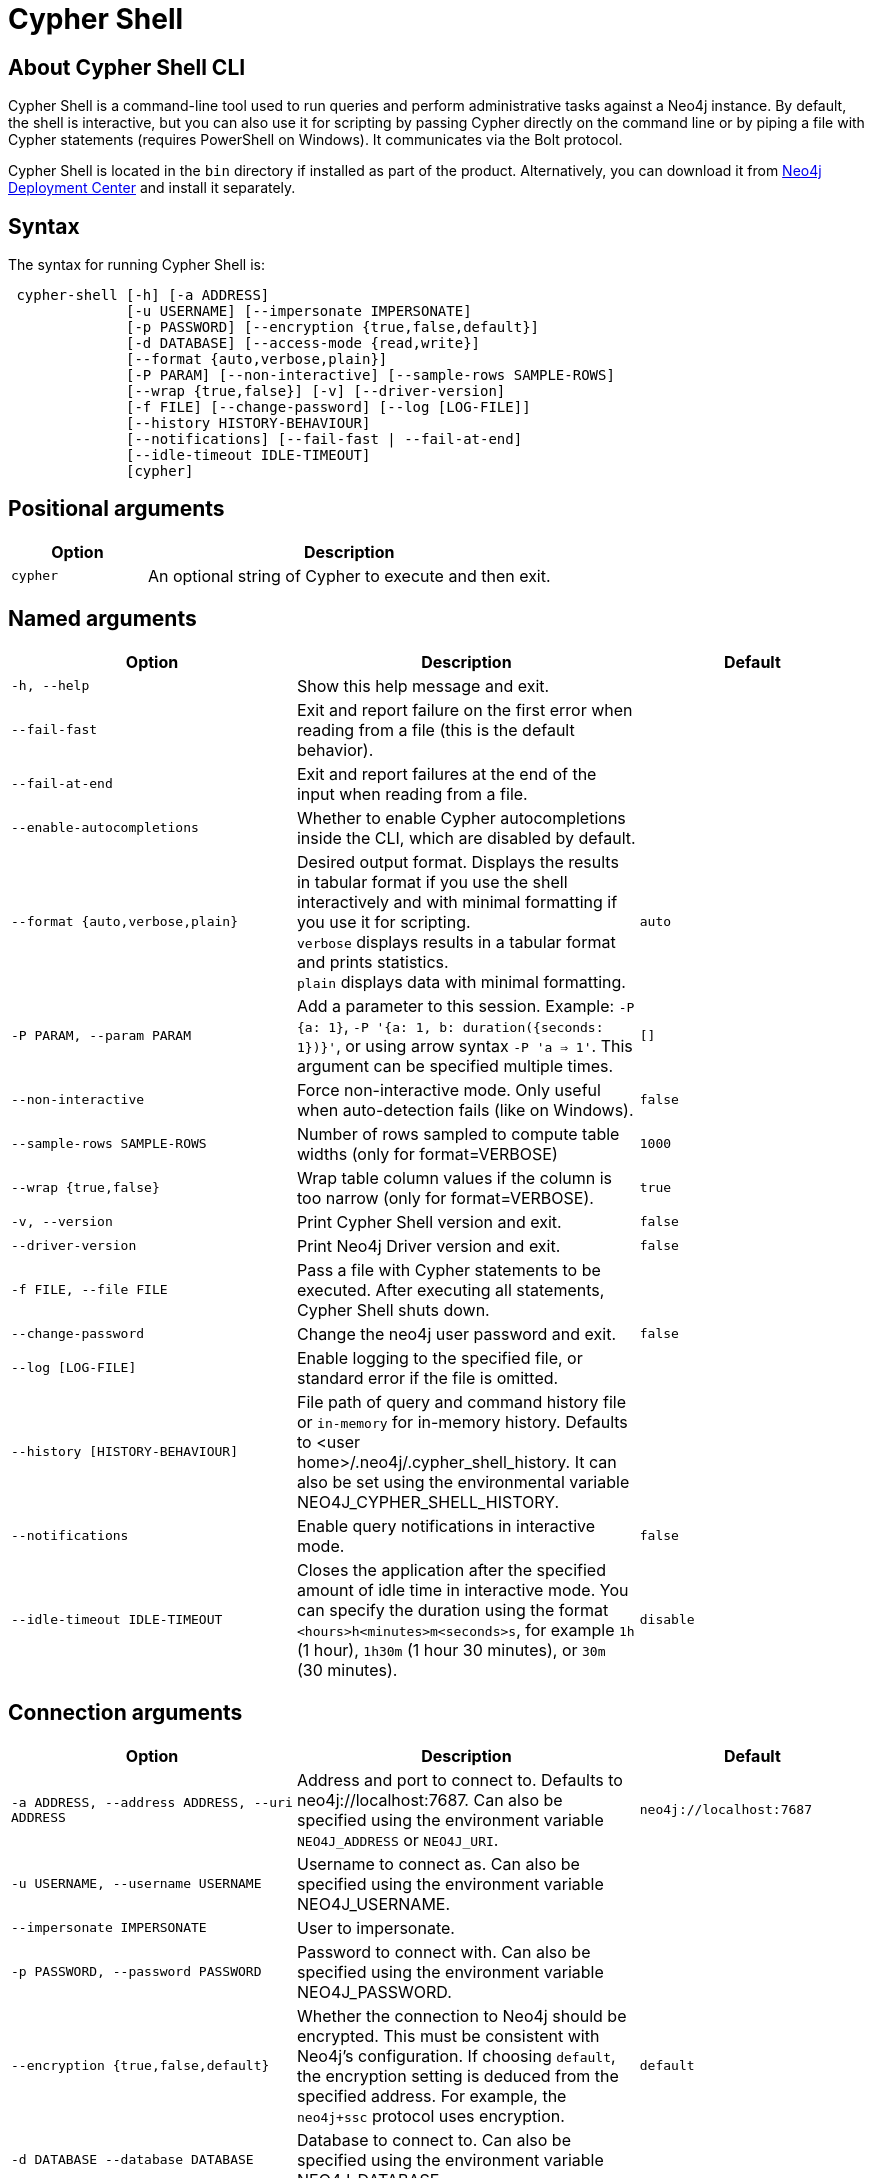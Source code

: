 :description: Describes Neo4j Cypher Shell command-line interface (CLI) and how to use it.
:page-aliases: tools/cypher-shell.adoc
[[cypher-shell]]
= Cypher Shell

[[cypher-shell-about]]
== About Cypher Shell CLI

Cypher Shell is a command-line tool used to run queries and perform administrative tasks against a Neo4j instance.
By default, the shell is interactive, but you can also use it for scripting by passing Cypher directly on the command line or by piping a file with Cypher statements (requires PowerShell on Windows).
It communicates via the Bolt protocol.

Cypher Shell is located in the `bin` directory if installed as part of the product.
Alternatively, you can download it from link:https://neo4j.com/deployment-center/?cypher-shell[Neo4j Deployment Center] and install it separately.

[[cypher-shell-syntax]]
== Syntax

The syntax for running Cypher Shell is:

----
 cypher-shell [-h] [-a ADDRESS]
              [-u USERNAME] [--impersonate IMPERSONATE]
              [-p PASSWORD] [--encryption {true,false,default}]
              [-d DATABASE] [--access-mode {read,write}]
              [--format {auto,verbose,plain}]
              [-P PARAM] [--non-interactive] [--sample-rows SAMPLE-ROWS]
              [--wrap {true,false}] [-v] [--driver-version]
              [-f FILE] [--change-password] [--log [LOG-FILE]]
              [--history HISTORY-BEHAVIOUR]
              [--notifications] [--fail-fast | --fail-at-end]
              [--idle-timeout IDLE-TIMEOUT]
              [cypher]
----

== Positional arguments

[options="header", cols="1m,3a"]
|===
| Option
| Description

|cypher
|An optional string of Cypher to execute and then exit.
|===

== Named arguments

[options="header", cols="5m,6a,4m"]
|===
| Option
| Description
| Default

|-h, --help
|Show this help message and exit.
|

|--fail-fast
| Exit and report failure on the first error when reading from a file (this is the default behavior).
|

| --fail-at-end
| Exit and report failures at the end of the input when reading from a file.
|

| --enable-autocompletions
| Whether to enable Cypher autocompletions inside the CLI, which are disabled by default.
|

|--format {auto,verbose,plain}
|Desired output format. Displays the results in tabular format if you use the shell interactively and with minimal formatting if you use it for scripting. +
`verbose` displays results in a tabular format and prints statistics. +
`plain` displays data with minimal formatting.
|auto

|-P PARAM, --param PARAM
|Add a parameter to this session. Example: `-P {a: 1}`, `-P '{a: 1, b: duration({seconds: 1})}'`, or using arrow syntax `-P 'a => 1'`. This argument can be specified multiple times.
|[]

|--non-interactive
|Force non-interactive mode. Only useful when auto-detection fails (like on Windows).
|false

|--sample-rows SAMPLE-ROWS
|Number of rows sampled to compute table widths (only for format=VERBOSE)
|1000

|--wrap {true,false}
|Wrap table column values if the column is too narrow (only for format=VERBOSE).
|true

|-v, --version
|Print Cypher Shell version and exit.
|false

|--driver-version
|Print Neo4j Driver version and exit.
|false

|-f FILE, --file FILE
|Pass a file with Cypher statements to be executed.
After executing all statements, Cypher Shell shuts down.
|

|--change-password
|Change the neo4j user password and exit.
|false

|--log [LOG-FILE]
|Enable logging to the specified file, or standard error if the file is omitted.
|

|--history [HISTORY-BEHAVIOUR]
|File path of query and command history file or `in-memory` for in-memory history.
Defaults to <user home>/.neo4j/.cypher_shell_history.
It can also be set using the environmental variable NEO4J_CYPHER_SHELL_HISTORY.
|

|--notifications
|Enable query notifications in interactive mode.
|false

|--idle-timeout IDLE-TIMEOUT
|Closes the application after the specified amount of idle time in interactive mode. You can specify the duration using the format `<hours>h<minutes>m<seconds>s`, for example `1h` (1 hour), `1h30m` (1 hour 30 minutes), or `30m` (30 minutes).
|disable
|===

== Connection arguments

[options="header", cols="5m,6a,4m"]
|===
| Option
| Description
| Default

| -a ADDRESS, --address ADDRESS, --uri ADDRESS
| Address and port to connect to. Defaults to neo4j://localhost:7687.
Can also be specified using the environment variable `NEO4J_ADDRESS` or `NEO4J_URI`.
|neo4j://localhost:7687

| -u USERNAME, --username USERNAME
| Username to connect as. Can also be specified using the environment variable NEO4J_USERNAME.
|

| --impersonate IMPERSONATE
| User to impersonate.
|

| -p PASSWORD, --password PASSWORD
| Password to connect with. Can also be specified using the environment variable NEO4J_PASSWORD.
|

| --encryption {true,false,default}
| Whether the connection to Neo4j should be encrypted.  This must be consistent with Neo4j's configuration. If choosing `default`, the encryption setting is deduced from the specified address. For example, the `neo4j+ssc` protocol uses encryption.
| default

| -d DATABASE --database DATABASE
| Database to connect to. Can also be specified using the environment variable NEO4J_DATABASE.
|

| --access-mode {read,write}
| Access mode. Defaults to WRITE.
| write
|===

[[cypher-shell-run]]
== Running Cypher Shell within the Neo4j distribution

You can connect to a live Neo4j DBMS by running `cypher-shell` and passing in a username and a password argument:

[source, shell]
----
bin/cypher-shell -u neo4j -p <password>
----

The output is the following:

[queryresult]
----
Connected to Neo4j at neo4j://localhost:7687 as user neo4j.
Type :help for a list of available commands or :exit to exit the shell.
Note that Cypher queries must end with a semicolon.
----

[[cypher-shell-standalone]]
== Running Cypher Shell from a different server

You can also install the Cypher Shell tool on a different server (without Neo4j) and connect to a Neo4j DBMS.
Cypher Shell requires Java 21.

[NOTE]
====
DEB/RPM distributions both install Java, if it is not already installed, and the Cypher Shell executable.
The _cypher-shell_ files are available in the same DEB/RPM Linux repositories as Neo4j.

The TAR distribution contains only the _cypher-shell_ files, so you must install Java manually.
====

. Download Cypher Shell from link:https://neo4j.com/deployment-center/?cypher-shell[Neo4j Deployment Center].
. Connect to a Neo4j DBMS by running the `cypher-shell` command providing the Neo4j address, a username, and a password:
+
[source, shell]
----
cypher-shell/cypher-shell -a neo4j://IP-address:7687 -u neo4j -p <password>
----
+
The output is the following:
+
[queryresult]
----
Connected to Neo4j at neo4j://IP-address:7687 as user neo4j.
Type :help for a list of available commands or :exit to exit the shell.
Note that Cypher queries must end with a semicolon.
----

[[cypher-shell-access-mode]]
== Changing the access mode

By default, the access mode is set to `write`.
However, you can change the access mode to `read` or `write` using the `--access-mode` argument when connecting to a Neo4j DBMS with the `cypher-shell` command or by using the `:access-mode` command in the interactive shell.
Keep in mind that access mode can affect which servers in a cluster a query can get routed to.
For example, a server with `modeConstraint=SECONDARY` can only do reads.

The following is an example of how you can connect to a Neo4j DBMS in read mode and then change the access mode to write in the interactive shell.

. Connect to a Neo4j DBMS in read mode:
+
[source, shell]
----
bin/cypher-shell -u neo4j -p <password> --access-mode read
----
+
[result]
----
Connected to Neo4j using Bolt protocol version 5.4 at neo4j://localhost:7687 as user neo4j.
Type :help for a list of available commands or :exit to exit the shell.
Note that Cypher queries must end with a semicolon.
----
. Try to create a node in read access mode:
+
[source, shell]
----
create ();
----
+
[result]
----
Writing in read access mode not allowed. Attempted write to neo4j
----
. Change the access mode to write in the interactive shell:
+
[source, shell]
----
:access-mode write
----
. Verify the access mode:
+
[source, shell]
----
:access-mode
----
+
[result]
----
Access mode write
----
. Create a node in write access mode:
+
[source, shell]
----
create ();
----
+
[result]
----
0 rows
ready to start consuming query after 66 ms, results consumed after another 0 ms
Added 1 nodes
----

[TIP]
====
For more information on the `:access-mode` command, run the following command in the interactive shell:

[source, shell]
----
:help access-mode
----

[result]
----
usage: :access-mode - Display current access mode
:access-mode read - Reconnect with read access mode
:access-mode write - Reconnect with write access mode
----
====

[[cypher-shell-commands]]
== Available commands

Once in the interactive shell, run the following command to display all available commands:

.Running `help`
====

[source, shell]
----
:help
----

The output is the following:

[queryresult]
----
Available commands:
  :access-mode  View or set access mode
  :begin        Open a transaction
  :commit       Commit the currently open transaction
  :connect      Connects to a database
  :disconnect   Disconnects from database
  :exit         Exit the logger
  :help         Show this help message
  :history      Statement history
  :impersonate  Impersonate user
  :param        Set the value of a query parameter
  :rollback     Rollback the currently open transaction
  :source       Executes Cypher statements from a file
  :sysinfo      Neo4j system information
  :use          Set the active database


For help on a specific command type:
    :help command

Keyboard shortcuts:
    Up and down arrows to access statement history.
    Tab for autocompletion of commands, hit twice to select suggestion from list using arrow keys.

For help on cypher please visit:
    https://neo4j.com/docs/cypher-manual/current/
----
====

[[cypher-shell-statements]]
== Running Cypher statements

You can run Cypher statements in the following ways:

* Typing Cypher statements directly into the interactive shell.
* Running Cypher statements from a file with the interactive shell.
* Running Cypher statements from a file as a `cypher-shell` argument.

The examples in this section use the `MATCH (n) RETURN n LIMIT 5` Cypher statement and will return 5 nodes from the database.

.Typing a Cypher statement directly into the interactive shell
====

[source, shell]
----
MATCH (n) RETURN n LIMIT 5;
----
====

[NOTE]
====
The following two examples assume a file exists in the same folder you run the `cypher-shell` command from called `example.cypher` with the following contents:

[source, cypher, role=noplay]
----
MATCH (n) RETURN n LIMIT 5;
----
====

.Running Cypher statements from a file with the interactive shell
====

You can use the `:source` command followed by the file name to run the Cypher statements in that file when in the Cypher interactive shell:

[source, shell]
----
:source /path/to/your/example.cypher
----
====

.Running Cypher statements from a file as a `cypher-shell` argument.
====

You can pass a file containing Cypher statements as an argument when running `cypher-shell`.

The examples here use the `--format plain` flag for a simple output.

*Using `cat` (UNIX)*

[source, shell]
----
cat example.cypher | bin/cypher-shell -u neo4j -p <password> --format plain
----

*Using `type` (Windows)*

[source, shell]
----
type example.cypher | bin/cypher-shell.bat -u neo4j -p <password> --format plain
----
====

[[cypher-shell-parameters]]
== Query parameters

Cypher Shell supports querying based on parameters.
Use `:param <Cypher Map>` to set parameters or the older arrow syntax `:param name => <Cypher Expression>`.
When using the arrow syntax, expressions are restricted to a single line.
List current parameters with `:param`.
Clear parameters with `:param clear`.

Parameters can be set to any Cypher expression.
Some expressions need to be evaluated online and require an open session.
The parameter expression is evaluated once.
For example, `:param {now: datetime()}` will set the parameter `now` to the current date and time at the time of setting the parameter.

.Use parameters within Cypher Shell
====

. Set the parameter `alias` to `Robin` and `born` to `date('1940-03-20')` using the `:param` keyword:
+
[source, shell]
----
:param {alias: 'Robin', born: date('1940-03-20')}
----
. Check the current parameters using the `:params` keyword:
+
[source, shell]
----
:param
----
+
[queryresult]
----
{
  alias: 'Robin',
  born: date('1981-08-01')
}
----
+
. Now use the `alias` and `born` parameters in a Cypher query:
+
[source, shell]
----
CREATE (:Person {name : 'Dick Grayson', alias : $alias, born: $born });
----
+
[queryresult]
----
Added 1 nodes, Set 3 properties, Added 1 labels
----
+
. Verify the result:
+
[queryresult]
----
MATCH (n) RETURN n;
----
+
[queryresult]
----
+--------------------------------------------------------------------+
| n                                                                  |
+--------------------------------------------------------------------+
| (:Person {name: "Bruce Wayne", alias: "Batman"})                   |
| (:Person {name: "Selina Kyle", alias: ["Catwoman", "The Cat"]})    |
| (:Person {name: "Dick Grayson", alias: "Robin", born: 1940-03-20}) |
+--------------------------------------------------------------------+
3 rows available after 2 ms, consumed after another 2 ms
----
====

[[cypher-shell-transactions]]
== Transactions

Cypher Shell supports explicit and implicit transactions.
Transaction states are controlled using the keywords `:begin`, `:commit`, and `:rollback`.

Both explicit and implicit transactions run from Cypher Shell will have default transaction metadata attached that follows the convention
(see xref:monitoring/logging.adoc#attach-metadata-tx[Attach metadata to a transaction]).

.Use fine-grained transaction control
====
The example uses the dataset from the built-in Neo4j Browser guide, called MovieGraph.
For more information, see the link:https://neo4j.com/docs/browser-manual/current/visual-tour/#guides[Neo4j Browser documentation].

. Run a query that shows there is only one person in the database, who is born in 1964.
+
[source, shell]
----
MATCH (n:Person) WHERE n.born=1964 RETURN n.name AS name;
----
+
[queryresult]
----
+----------------+
| name           |
+----------------+
| "Keanu Reeves" |
+----------------+

1 row
ready to start consuming query after 9 ms, results consumed after another 0 ms
----
+
. Start a transaction and create another person born in the same year:
+
[source, shell]
----
:begin
neo4j# CREATE (:Person {name : 'Edward Mygma', born:1964});
----
+
[queryresult]
----
0 rows
ready to start consuming query after 38 ms, results consumed after another 0 ms
Added 1 nodes, Set 2 properties, Added 1 labels
----
+
. If you open a second Cypher Shell session and run the query from step 1, you will notice no changes from the latest `CREATE` statement.
+
[source, shell]
----
MATCH (n:Person) WHERE n.born=1964 RETURN n.name AS name;
----
+
[queryresult]
----
+----------------+
| name           |
+----------------+
| "Keanu Reeves" |
+----------------+

1 row
ready to start consuming query after 9 ms, results consumed after another 0 ms
----
+
. Go back to the first session and commit the transaction.
+
[source, shell]
----
neo4j# :commit
----
. Now, if you run the query from step 1, you will see that Edward Mygma has been added to the database.
+
[source, shell]
----
MATCH (n:Person) WHERE n.born=1964 RETURN n.name AS name;
----
+
[queryresult]
----
+----------------+
| name           |
+----------------+
| "Keanu Reeves" |
| "Edward Mygma" |
+----------------+

2 rows
ready to start consuming query after 1 ms, results consumed after another 1 ms
----
====

[[cypher-shell-procedures]]
== Procedures

Cypher Shell supports running any procedures for which the current user is authorized.

.Call the `dbms.showCurrentUser` procedure
====

[source, shell]
----
CALL dbms.showCurrentUser();
----

[queryresult]
----
+------------------------------+
| username | roles     | flags |
+------------------------------+
| "neo4j"  | ["admin"] | []    |
+------------------------------+

1 row available after 66 ms, consumed after another 2 ms
----
====


[[cypher-shell-support]]
== Supported operating systems

You can use the Cypher Shell CLI via `cmd` on Windows systems, and `bash` on Unix systems.

Other shells may work as intended, but there is no test coverage to guarantee compatibility.


[[keyboard-shortcuts]]
== Keyboard shortcuts

The following keyboard commands are available in interactive mode.

[cols="1,1"]
|===
|Key |Operation

|↑ and ↓ (arrow keys)
|Access statement history.

|↹ (tab)
|Autocompletion of commands and Cypher syntax.
Suggestions for Cypher syntax is not complete.

|Home (key)
|Moves the cursor to the first character in the current line.

|End (key)
|Moves the cursor to the last character in the current line.
|===
